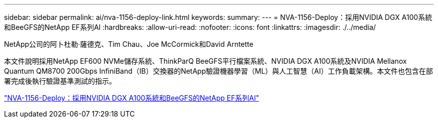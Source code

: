 ---
sidebar: sidebar 
permalink: ai/nva-1156-deploy-link.html 
keywords:  
summary:  
---
= NVA-1156-Deploy：採用NVIDIA DGX A100系統和BeeGFS的NetApp EF系列AI
:hardbreaks:
:allow-uri-read: 
:nofooter: 
:icons: font
:linkattrs: 
:imagesdir: ./../media/


NetApp公司的阿卜杜勒·薩德克、Tim Chau、Joe McCormick和David Arntette

[role="lead"]
本文件說明採用NetApp EF600 NVMe儲存系統、ThinkParQ BeeGFS平行檔案系統、NVIDIA DGX A100系統及NVIDIA Mellanox Quantum QM8700 200Gbps InfiniBand（IB）交換器的NetApp驗證機器學習（ML）與人工智慧（AI）工作負載架構。本文件也包含在部署完成後執行驗證基準測試的指示。

link:https://www.netapp.com/pdf.html?item=/media/25574-nva-1156-deploy.pdf["NVA-1156-Deploy：採用NVIDIA DGX A100系統和BeeGFS的NetApp EF系列AI"^]
